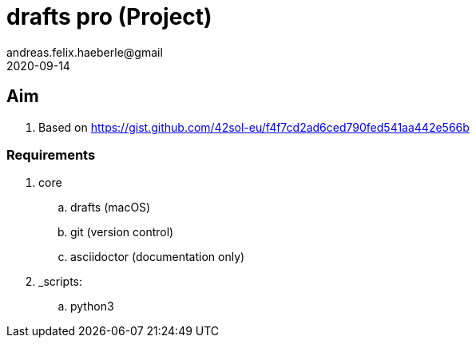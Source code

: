 = drafts pro (Project) 
andreas.felix.haeberle@gmail
2020-09-14
:lang: en

== Aim

. Based on  https://gist.github.com/42sol-eu/f4f7cd2ad6ced790fed541aa442e566b

=== Requirements

. core
.. drafts (macOS)
.. git (version control)
.. asciidoctor (documentation only)
. _scripts:
.. python3
